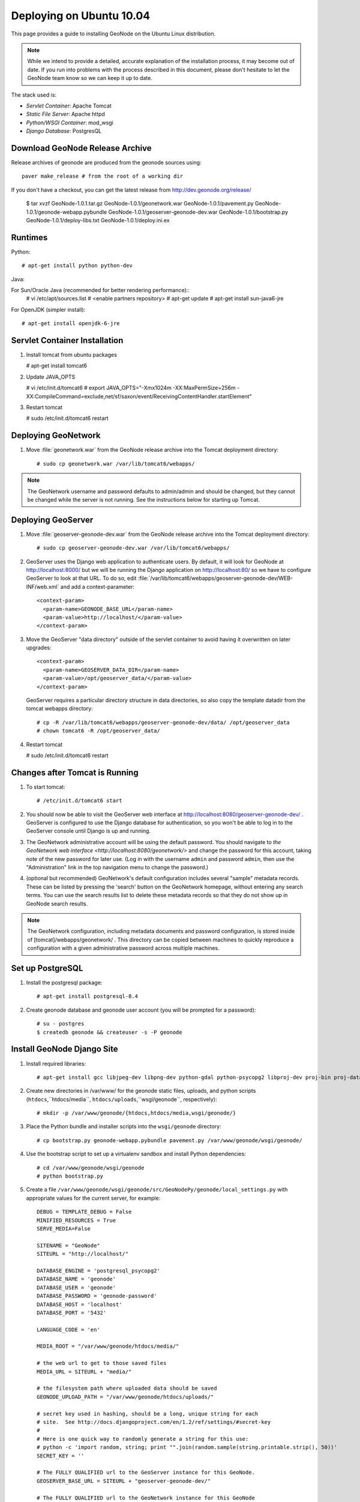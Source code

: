 Deploying on Ubuntu 10.04
=========================

This page provides a guide to installing GeoNode on the Ubuntu Linux
distribution.  

.. note:: 

    While we intend to provide a detailed, accurate explanation of the
    installation process, it may become out of date.  If you run into problems
    with the process described in this document, please don't hesitate to let
    the GeoNode team know so we can keep it up to date.

The stack used is:

* *Servlet Container*: Apache Tomcat

* *Static File Server*: Apache httpd

* *Python/WSGI Container*: mod_wsgi

* *Django Database*: PostgresQL

Download GeoNode Release Archive
--------------------------------
Release archives of geonode are produced from the geonode sources using::

  paver make_release # from the root of a working dir

If you don't have a checkout, you can get the latest release from
http://dev.geonode.org/release/ 

  $ tar xvzf GeoNode-1.0.1.tar.gz
  GeoNode-1.0.1/geonetwork.war
  GeoNode-1.0.1/pavement.py
  GeoNode-1.0.1/geonode-webapp.pybundle
  GeoNode-1.0.1/geoserver-geonode-dev.war
  GeoNode-1.0.1/bootstrap.py
  GeoNode-1.0.1/deploy-libs.txt
  GeoNode-1.0.1/deploy.ini.ex

Runtimes
--------

Python::

  # apt-get install python python-dev

Java:

For Sun/Oracle Java (recommended for better rendering performance)::
  # vi /etc/apt/sources.list
  # <enable partners repository>
  # apt-get update
  # apt-get install sun-java6-jre

For OpenJDK (simpler install)::

  # apt-get install openjdk-6-jre

Servlet Container Installation
------------------------------

1. Install tomcat from ubuntu packages

   # apt-get install tomcat6

2. Update JAVA_OPTS

   # vi /etc/init.d/tomcat6
   # export JAVA_OPTS="-Xmx1024m -XX:MaxPermSize=256m -XX:CompileCommand=exclude,net/sf/saxon/event/ReceivingContentHandler.startElement"

3. Restart tomcat
   
   # sudo /etc/init.d/tomcat6 restart

Deploying GeoNetwork
--------------------

1. Move :file:`geonetwork.war` from the GeoNode release archive into the Tomcat
   deployment directory::

     # sudo cp geonetwork.war /var/lib/tomcat6/webapps/ 

.. note:: 

     The GeoNetwork username and password defaults to admin/admin and
     should be changed, but they cannot be changed while the server is not running.
     See the instructions below for starting up Tomcat.

Deploying GeoServer
-------------------

1. Move :file:`geoserver-geonode-dev.war` from the GeoNode release archive into
   the Tomcat deployment directory::

     # sudo cp geoserver-geonode-dev.war /var/lib/tomcat6/webapps/

2. GeoServer uses the Django web application to authenticate users.  By
   default, it will look for GeoNode at http://localhost:8000/ but we will be
   running the Django application on http://localhost:80/ so we have to
   configure GeoServer to look at that URL.  To do so, edit
   :file:`/var/lib/tomcat6/webapps/geoserver-geonode-dev/WEB-INF/web.xml` 
   and add a context-parameter::

     <context-param>
       <param-name>GEONODE_BASE_URL</param-name>
       <param-value>http://localhost/</param-value>
     </context-param>

3. Move the GeoServer "data directory" outside of the servlet container to
   avoid having it overwritten on later upgrades::

     <context-param>
       <param-name>GEOSERVER_DATA_DIR</param-name>
       <param-value>/opt/geoserver_data/</param-value>
     </context-param>

   GeoServer requires a particular directory structure in data directories, so
   also copy the template datadir from the tomcat webapps directory::

     # cp -R /var/lib/tomcat6/webapps/geoserver-geonode-dev/data/ /opt/geoserver_data
     # chown tomcat6 -R /opt/geoserver_data/

4. Restart tomcat

   # sudo /etc/init.d/tomcat6 restart

Changes after Tomcat is Running
-------------------------------

1. To start tomcat::

     # /etc/init.d/tomcat6 start

2. You should now be able to visit the GeoServer web interface at
   http://localhost:8080/geoserver-geonode-dev/ .  GeoServer is configured to
   use the Django database for authentication, so you won't be able to log in
   to the GeoServer console until Django is up and running.

3. The GeoNetwork administrative account will be using the default password.  You
   should navigate to `the GeoNetwork web interface
   <http://localhost:8080/geonetwork/>` and change the password for this account,
   taking note of the new password for later use. (Log in with the username
   ``admin`` and password ``admin``, then use the "Administration" link in the
   top navigation menu to change the password.)

4. (optional but recommended) GeoNetwork's default configuration includes
   several "sample" metadata records.  These can be listed by pressing the
   'search' button on the GeoNetwork homepage, without entering any search
   terms.  You can use the search results list to delete these metadata records
   so that they do not show up in GeoNode search results.

.. note::

    The GeoNetwork configuration, including metadata documents and password
    configuration, is stored inside of [tomcat]/webapps/geonetwork/ .  This
    directory can be copied between machines to quickly reproduce a
    configuration with a given administrative password across multiple
    machines.

Set up PostgreSQL
-----------------

1. Install the postgresql package::

     # apt-get install postgresql-8.4

2. Create geonode database and geonode user account (you will be prompted for a password)::

     # su - postgres
     $ createdb geonode && createuser -s -P geonode

.. seealso:: 

    See the Django setup notes for instructions on creating the database tables
    for the GeoNode app.

Install GeoNode Django Site
---------------------------

1. Install required libraries::

     # apt-get install gcc libjpeg-dev libpng-dev python-gdal python-psycopg2 libproj-dev proj-bin proj-data

2. Create new directories in /var/www/ for the geonode static files, uploads,
   and python scripts (``htdocs``,``htdocs/media``, ``htdocs/uploads``,``wsgi/geonode``,
   respectively)::

    # mkdir -p /var/www/geonode/{htdocs,htdocs/media,wsgi/geonode/} 

3. Place the Python bundle and installer scripts into the ``wsgi/geonode``
   directory::

     # cp bootstrap.py geonode-webapp.pybundle pavement.py /var/www/geonode/wsgi/geonode/

4. Use the bootstrap script to set up a virtualenv sandbox and install Python
   dependencies::

     # cd /var/www/geonode/wsgi/geonode
     # python bootstrap.py

5. Create a file
   ``/var/www/geonode/wsgi/geonode/src/GeoNodePy/geonode/local_settings.py``
   with appropriate values for the current server, for example::

     DEBUG = TEMPLATE_DEBUG = False
     MINIFIED_RESOURCES = True
     SERVE_MEDIA=False

     SITENAME = "GeoNode"
     SITEURL = "http://localhost/"

     DATABASE_ENGINE = 'postgresql_psycopg2'
     DATABASE_NAME = 'geonode'
     DATABASE_USER = 'geonode'
     DATABASE_PASSWORD = 'geonode-password'
     DATABASE_HOST = 'localhost'
     DATABASE_PORT = '5432'

     LANGUAGE_CODE = 'en'

     MEDIA_ROOT = "/var/www/geonode/htdocs/media/"

     # the web url to get to those saved files
     MEDIA_URL = SITEURL + "media/"

     # the filesystem path where uploaded data should be saved
     GEONODE_UPLOAD_PATH = "/var/www/geonode/htdocs/uploads/"

     # secret key used in hashing, should be a long, unique string for each
     # site.  See http://docs.djangoproject.com/en/1.2/ref/settings/#secret-key
     # 
     # Here is one quick way to randomly generate a string for this use:
     # python -c 'import random, string; print "".join(random.sample(string.printable.strip(), 50))'
     SECRET_KEY = '' 

     # The FULLY QUALIFIED url to the GeoServer instance for this GeoNode.
     GEOSERVER_BASE_URL = SITEURL + "geoserver-geonode-dev/"

     # The FULLY QUALIFIED url to the GeoNetwork instance for this GeoNode
     GEONETWORK_BASE_URL = SITEURL + "geonetwork/"

     # The username and password for a user with write access to GeoNetwork
     GEONETWORK_CREDENTIALS = "admin", 'admin'

     # A Google Maps API key is needed for the 3D Google Earth view of maps
     # See http://code.google.com/apis/maps/signup.html
     GOOGLE_API_KEY = ""

     DEFAULT_LAYERS_OWNER='admin'

     GEONODE_CLIENT_LOCATION = SITEURL + 'media/static/' 

     ADMIN_MEDIA_PREFIX = ("/admin-media/")


6. Place a wsgi launcher script in /var/www/geonode/wsgi/geonode.wsgi::

     import site, os

     site.addsitedir('/var/www/geonode/wsgi/geonode/lib/python2.6/site-packages')
     os.environ['DJANGO_SETTINGS_MODULE'] = 'geonode.settings'

     from django.core.handlers.wsgi import WSGIHandler
     application = WSGIHandler()

7. Install the httpd package::

     # apt-get install apache2 libapache2-mod-wsgi

8. Create a new configuration file in
   :file:`/etc/apache2/sites-available/geonode` ::

     <VirtualHost *:80>
        ServerAdmin webmaster@localhost

        DocumentRoot /var/www/geonode/htdocs/
        <Directory />
            Options FollowSymLinks
            AllowOverride None
        </Directory>
        <Directory /var/www/>
            Options Indexes FollowSymLinks MultiViews
            AllowOverride None
            Order allow,deny
            allow from all
        </Directory>
        <Proxy *>
            Order allow,deny
            Allow from all
        </Proxy>

        ErrorLog /var/log/apache2/error.log

        # Possible values include: debug, info, notice, warn, error, crit,
        # alert, emerg.
        LogLevel warn

        CustomLog /var/log/apache2/access.log combined

        Alias /media/ /var/www/geonode/wsgi/geonode/src/GeoNodePy/geonode/media/
        Alias /admin-media/ /var/www/geonode/wsgi/geonode/lib/python2.6/site-packages/django/contrib/admin/media/

        WSGIPassAuthorization On
        WSGIScriptAlias / /var/www/geonode/wsgi/geonode.wsgi

        ProxyPreserveHost On

        ProxyPass /geoserver-geonode-dev http://localhost:8080/geoserver-geonode-dev
        ProxyPassReverse /geoserver-geonode-dev http://localhost:8080/geoserver-geonode-dev
        ProxyPass /geonetwork http://localhost:8080/geonetwork
        ProxyPassReverse /geonetwork http://localhost:8080/geonetwork
     </VirtualHost>

9. Set the filesystem ownership to the Apache user for the geonode/ folder::

      # chown www-data -R /var/www/geonode/

10. Disable the default site that comes with apache, enable the one just
    created, and activate the WSGI and HTTP Proxy modules for apache::

      # a2dissite default
      # a2enmod proxy_http wsgi
      # a2ensite geonode

11. Restart the web server to apply the new configuration::

      # /etc/init.d/apache2 restart

    You should now be able to browse through the static media files using your
    web browser.  You should be able to load the GeoNode header graphic from
    http://localhost/media/static/gn/theme/app/img/header-bg.png .

12. Set up the database tables using the Django admin tool (you will be
    prompted for an admin username and account)::

      # /var/www/geonode/wsgi/geonode/bin/django-admin.py syncdb --settings=geonode.settings
